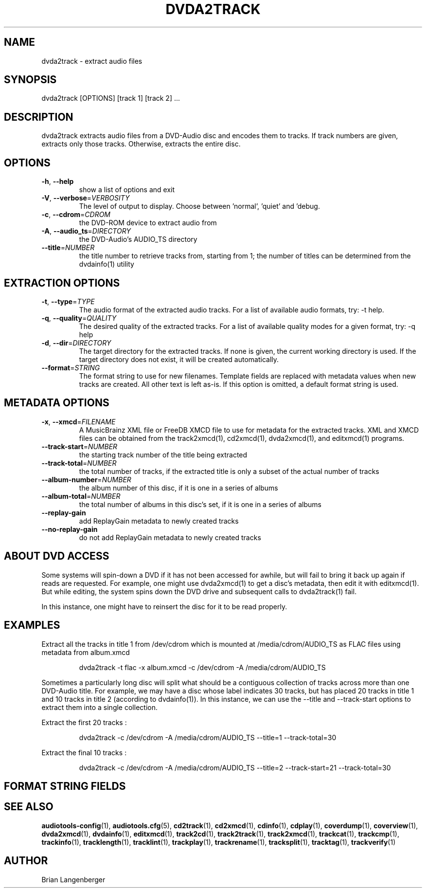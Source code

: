 .TH "DVDA2TRACK" 1 "April 2011" "" "DVD-Audio Extractor"
.SH NAME
dvda2track \- extract audio files
.SH SYNOPSIS
dvda2track [OPTIONS] [track 1] [track 2] ...
.SH DESCRIPTION
.PP
dvda2track extracts audio files from a DVD-Audio disc and encodes them to tracks. If track numbers are given, extracts only those tracks. Otherwise, extracts the entire disc.
.SH OPTIONS
.TP
\fB\-h\fR, \fB\-\-help\fR
show a list of options and exit
.TP
\fB\-V\fR, \fB\-\-verbose\fR=\fIVERBOSITY\fR
The level of output to display. Choose between 'normal', 'quiet' and 'debug.
.TP
\fB\-c\fR, \fB\-\-cdrom\fR=\fICDROM\fR
the DVD-ROM device to extract audio from
.TP
\fB\-A\fR, \fB\-\-audio_ts\fR=\fIDIRECTORY\fR
the DVD-Audio's AUDIO_TS directory
.TP
\fB\-\-title\fR=\fINUMBER\fR
the title number to retrieve tracks from, starting from 1; the number of titles can be determined from the dvdainfo(1) utility
.SH EXTRACTION OPTIONS
.TP
\fB\-t\fR, \fB\-\-type\fR=\fITYPE\fR
The audio format of the extracted audio tracks. For a list of available audio formats, try: -t help.
.TP
\fB\-q\fR, \fB\-\-quality\fR=\fIQUALITY\fR
The desired quality of the extracted tracks. For a list of available quality modes for a given format, try: -q help
.TP
\fB\-d\fR, \fB\-\-dir\fR=\fIDIRECTORY\fR
The target directory for the extracted tracks. If none is given, the current working directory is used. If the target directory does not exist, it will be created automatically.
.TP
\fB\-\-format\fR=\fISTRING\fR
The format string to use for new filenames. Template fields are replaced with metadata values when new tracks are created. All other text is left as-is. If this option is omitted, a default format string is used.
.SH METADATA OPTIONS
.TP
\fB\-x\fR, \fB\-\-xmcd\fR=\fIFILENAME\fR
A MusicBrainz XML file or FreeDB XMCD file to use for metadata for the extracted tracks. XML and XMCD files can be obtained from the track2xmcd(1), cd2xmcd(1), dvda2xmcd(1), and editxmcd(1) programs.
.TP
\fB\-\-track\-start\fR=\fINUMBER\fR
the starting track number of the title being extracted
.TP
\fB\-\-track\-total\fR=\fINUMBER\fR
the total number of tracks, if the extracted title is only a subset of the actual number of tracks
.TP
\fB\-\-album\-number\fR=\fINUMBER\fR
the album number of this disc, if it is one in a series of albums
.TP
\fB\-\-album\-total\fR=\fINUMBER\fR
the total number of albums in this disc's set, if it is one in a series of albums
.TP
\fB\-\-replay\-gain\fR
add ReplayGain metadata to newly created tracks
.TP
\fB\-\-no\-replay\-gain\fR
do not add ReplayGain metadata to newly created tracks
.SH ABOUT DVD ACCESS
Some systems will spin-down a DVD if it has not been accessed for awhile, but will fail to bring it back up again if reads are requested. For example, one might use dvda2xmcd(1) to get a disc's metadata, then edit it with editxmcd(1). But while editing, the system spins down the DVD drive and subsequent calls to dvda2track(1) fail.
.PP
In this instance, one might have to reinsert the disc for it to be read properly.
.PP
.SH EXAMPLES
.LP
Extract all the tracks in title 1 from /dev/cdrom which is mounted at /media/cdrom/AUDIO_TS as FLAC files using metadata from album.xmcd
.IP
dvda2track -t flac -x album.xmcd -c /dev/cdrom -A /media/cdrom/AUDIO_TS

.LP
Sometimes a particularly long disc will split what should be a contiguous collection of tracks across more than one DVD-Audio title. For example, we may have a disc whose label indicates 30 tracks, but has placed 20 tracks in title 1 and 10 tracks in title 2 (according to dvdainfo(1)). In this instance, we can use the --title and --track-start options to extract them into a single collection.
.LP
Extract the first 20 tracks :

.IP
dvda2track -c /dev/cdrom -A /media/cdrom/AUDIO_TS --title=1 --track-total=30

.LP
Extract the final 10 tracks :

.IP
dvda2track -c /dev/cdrom -A /media/cdrom/AUDIO_TS --title=2 --track-start=21 --track-total=30

.SH FORMAT STRING FIELDS
.TS
tab(:);
| c   s |
| c | c |
| r | l |.
_
Template Fields
Key:Value
=
\fC%(track_number)2.2d\fR:the track's number on the CD
\fC%(track_total)d\fR:the total number of tracks on the CD
\fC%(album_number)d\fR:the CD's album number
\fC%(album_total)d\fR:the total number of CDs in the set
\fC%(album_track_number)s\fR:combination of album and track number
\fC%(track_name)s\fR:the track's name
\fC%(album_name)s\fR:the album's name
\fC%(artist_name)s\fR:the track's artist name
\fC%(performer_name)s\fR:the track's performer name
\fC%(composer_name)s\fR:the track's composer name
\fC%(conductor_name)s\fR:the track's conductor name
\fC%(media)s\fR:the track's source media
\fC%(ISRC)s\fR:the track's ISRC
\fC%(catalog)s\fR:the track's catalog number
\fC%(copyright)s\fR:the track's copyright information
\fC%(publisher)s\fR:the track's publisher
\fC%(year)s\fR:the track's publication year
\fC%(date)s\fR:the track's original recording date
\fC%(suffix)s\fR:the track's suffix
\fC%(basename)s\fR:the track's original name, without suffix
_
.TE
.SH SEE ALSO
.BR audiotools-config (1),
.BR audiotools.cfg (5),
.BR cd2track (1),
.BR cd2xmcd (1),
.BR cdinfo (1),
.BR cdplay (1),
.BR coverdump (1),
.BR coverview (1),
.BR dvda2xmcd (1),
.BR dvdainfo (1),
.BR editxmcd (1),
.BR track2cd (1),
.BR track2track (1),
.BR track2xmcd (1),
.BR trackcat (1),
.BR trackcmp (1),
.BR trackinfo (1),
.BR tracklength (1),
.BR tracklint (1),
.BR trackplay (1),
.BR trackrename (1),
.BR tracksplit (1),
.BR tracktag (1),
.BR trackverify (1)
.SH AUTHOR
Brian Langenberger
